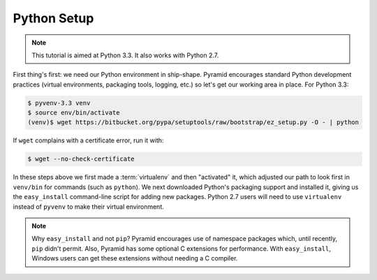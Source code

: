 ============
Python Setup
============

.. note::

    This tutorial is aimed at Python 3.3. It also works with
    Python 2.7.

First thing's first: we need our Python environment in ship-shape.
Pyramid encourages standard Python development practices (virtual
environments, packaging tools, logging, etc.) so let's get our working
area in place. For Python 3.3:

.. code-block:: bash

  $ pyvenv-3.3 venv
  $ source env/bin/activate
  (venv)$ wget https://bitbucket.org/pypa/setuptools/raw/bootstrap/ez_setup.py -O - | python

If ``wget`` complains with a certificate error, run it with:

.. code-block:: bash

  $ wget --no-check-certificate

In these steps above we first made a :term:`virtualenv` and then
"activated"  it, which adjusted our path to look first in
``venv/bin`` for commands (such as ``python``). We next downloaded
Python's packaging support and installed it, giving us the
``easy_install`` command-line script for adding new packages. Python
2.7 users will need to use ``virtualenv`` instead of ``pyvenv`` to make
their virtual environment.

.. note::

   Why ``easy_install`` and not ``pip``? Pyramid encourages use of
   namespace packages which, until recently, ``pip`` didn't permit.
   Also, Pyramid has some optional C extensions for performance. With
   ``easy_install``, Windows users can get these extensions without
   needing a C compiler.

.. seealso:: See Also: Python 3's :mod:`venv module <python3:venv>`,
   the ``setuptools`` `installation
   instructions <https://pypi.python.org/pypi/setuptools/0.9.8#installation-instructions>`_,
   `easy_install help <https://pypi.python.org/pypi/setuptools/0.9.8#using-setuptools-and-easyinstall>`_,
   and Pyramid's :ref:`Before You Install <installing_chapter>`.
